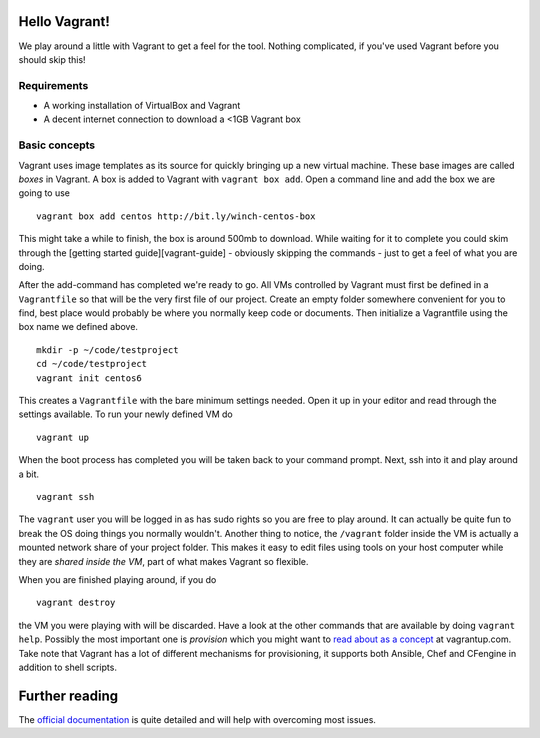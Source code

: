 Hello Vagrant!
==============

We play around a little with Vagrant to get a feel for the tool. Nothing
complicated, if you've used Vagrant before you should skip this!

Requirements
------------

-  A working installation of VirtualBox and Vagrant
-  A decent internet connection to download a <1GB Vagrant box

Basic concepts
--------------

Vagrant uses image templates as its source for quickly bringing up a new
virtual machine. These base images are called *boxes* in Vagrant. A box
is added to Vagrant with ``vagrant box add``. Open a command line and
add the box we are going to use

::

    vagrant box add centos http://bit.ly/winch-centos-box

This might take a while to finish, the box is around 500mb to download.
While waiting for it to complete you could skim through the [getting
started guide][vagrant-guide] - obviously skipping the commands - just
to get a feel of what you are doing.

After the add-command has completed we're ready to go. All VMs
controlled by Vagrant must first be defined in a ``Vagrantfile`` so that
will be the very first file of our project. Create an empty folder
somewhere convenient for you to find, best place would probably be where
you normally keep code or documents. Then initialize a Vagrantfile using
the box name we defined above.

::

    mkdir -p ~/code/testproject
    cd ~/code/testproject
    vagrant init centos6

This creates a ``Vagrantfile`` with the bare minimum settings needed.
Open it up in your editor and read through the settings available. To
run your newly defined VM do

::

    vagrant up

When the boot process has completed you will be taken back to your
command prompt. Next, ssh into it and play around a bit.

::

    vagrant ssh

The ``vagrant`` user you will be logged in as has sudo rights so you are
free to play around. It can actually be quite fun to break the OS doing
things you normally wouldn't. Another thing to notice, the ``/vagrant``
folder inside the VM is actually a mounted network share of your project
folder. This makes it easy to edit files using tools on your host
computer while they are *shared inside the VM*, part of what makes
Vagrant so flexible.

When you are finished playing around, if you do

::

    vagrant destroy

the VM you were playing with will be discarded. Have a look at the other
commands that are available by doing ``vagrant help``. Possibly the most
important one is *provision* which you might want to `read about as a
concept <http://docs.vagrantup.com/v2/provisioning/index.html>`_ at
vagrantup.com. Take note that Vagrant has a lot of different mechanisms
for provisioning, it supports both Ansible, Chef and CFengine in
addition to shell scripts.

Further reading
===============

The `official documentation`_ is quite detailed and will help with
overcoming most issues.

.. _official documentation: http://docs.vagrantup.com/v2/

